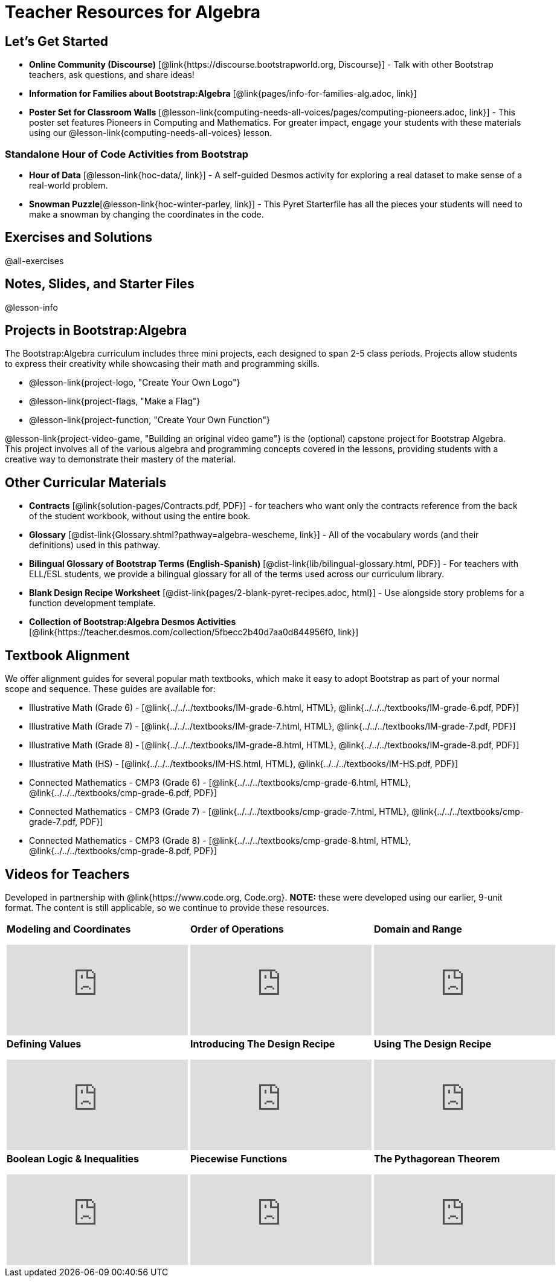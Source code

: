 = Teacher Resources for Algebra

== Let's Get Started
- **Online Community (Discourse)** [@link{https://discourse.bootstrapworld.org, Discourse}] - Talk with other Bootstrap teachers, ask questions, and share ideas!
- **Information for Families about Bootstrap:Algebra** [@link{pages/info-for-families-alg.adoc, link}]
- **Poster Set for Classroom Walls** [@lesson-link{computing-needs-all-voices/pages/computing-pioneers.adoc, link}] - This poster set features Pioneers in Computing and Mathematics. For greater impact, engage your students with these materials using our @lesson-link{computing-needs-all-voices} lesson.

=== Standalone Hour of Code Activities from Bootstrap

- *Hour of Data* [@lesson-link{hoc-data/, link}] - A self-guided Desmos activity for exploring a real dataset to make sense of a real-world problem.
- *Snowman Puzzle*[@lesson-link{hoc-winter-parley, link}] - This Pyret Starterfile has all the pieces your students will need to make a snowman by changing the coordinates in the code.

== Exercises and Solutions
@all-exercises

== Notes, Slides, and Starter Files
@lesson-info

== Projects in Bootstrap:Algebra

The Bootstrap:Algebra curriculum includes three mini projects, each designed to span 2-5 class periods. Projects allow students to express their creativity while showcasing their math and programming skills.

- @lesson-link{project-logo, "Create Your Own Logo"}
- @lesson-link{project-flags, "Make a Flag"}
- @lesson-link{project-function, "Create Your Own Function"}

@lesson-link{project-video-game, "Building an original video game"} is the (optional) capstone project for Bootstrap Algebra. This project involves all of the various algebra and programming concepts covered in the lessons, providing students with a creative way to demonstrate their mastery of the material.

== Other Curricular Materials

- **Contracts** [@link{solution-pages/Contracts.pdf, PDF}] - for teachers who want only the contracts reference from the back of the student workbook, without using the entire book.
- **Glossary** [@dist-link{Glossary.shtml?pathway=algebra-wescheme, link}] - All of the vocabulary words (and their definitions) used in this pathway.
- **Bilingual Glossary of Bootstrap Terms (English-Spanish)** [@dist-link{lib/bilingual-glossary.html, PDF}] - For teachers with ELL/ESL students, we provide a bilingual glossary for all of the terms used across our curriculum library.
- **Blank Design Recipe Worksheet** [@dist-link{pages/2-blank-pyret-recipes.adoc, html}] - Use alongside story problems for a function development template.
- **Collection of Bootstrap:Algebra Desmos Activities** [@link{https://teacher.desmos.com/collection/5fbecc2b40d7aa0d844956f0, link}]

== Textbook Alignment
We offer alignment guides for several popular math textbooks, which make it easy to adopt Bootstrap as part of your normal scope and sequence. These guides are available for:

- Illustrative Math (Grade 6) - [@link{../../../textbooks/IM-grade-6.html, HTML}, @link{../../../textbooks/IM-grade-6.pdf, PDF}]
- Illustrative Math (Grade 7) - [@link{../../../textbooks/IM-grade-7.html, HTML}, @link{../../../textbooks/IM-grade-7.pdf, PDF}]
- Illustrative Math (Grade 8) - [@link{../../../textbooks/IM-grade-8.html, HTML}, @link{../../../textbooks/IM-grade-8.pdf, PDF}]
- Illustrative Math (HS) - [@link{../../../textbooks/IM-HS.html, HTML}, @link{../../../textbooks/IM-HS.pdf, PDF}]
- Connected Mathematics - CMP3 (Grade 6) - [@link{../../../textbooks/cmp-grade-6.html, HTML}, @link{../../../textbooks/cmp-grade-6.pdf, PDF}]
- Connected Mathematics - CMP3 (Grade 7) - [@link{../../../textbooks/cmp-grade-7.html, HTML}, @link{../../../textbooks/cmp-grade-7.pdf, PDF}]
- Connected Mathematics - CMP3 (Grade 8) - [@link{../../../textbooks/cmp-grade-8.html, HTML}, @link{../../../textbooks/cmp-grade-8.pdf, PDF}]

== Videos for Teachers
Developed in partnership with @link{https://www.code.org, Code.org}. **NOTE:** these were developed using our earlier, 9-unit format. The content is still applicable, so we continue to provide these resources.

//Embed 10 videos here
[cols="30a,30a,30a", stripes=none]
|===
|
**Modeling and Coordinates**

video::hy3SKXANmSQ[youtube]

|
**Order of Operations**

video::ObJ0Aawc9s4[youtube]

|
**Domain and Range**

video::yW9XLaY5i8A[youtube]

|
**Defining Values**

video::bOIs2DyMUv8[youtube]

|
**Introducing The Design Recipe**

video::Yf5w56PpaTw[youtube]

|
**Using The Design Recipe**

video::e5ORR9LpgkU[youtube]

|
**Boolean Logic & Inequalities**

video::XjT-PdWmvtE[youtube]

|
**Piecewise Functions**

video::DYrd_xaTKYU[youtube]

|
**The Pythagorean Theorem**

video::35UgYAPkNcc[youtube]

|
**Why Is Algebra So Hard?**

video::0t3Q_syA0Mk[youtube]

|===

